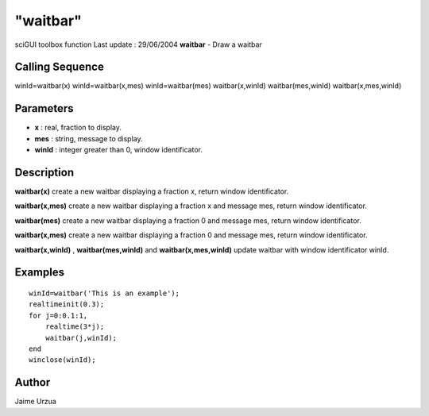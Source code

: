 ====
"waitbar"
====

sciGUI toolbox function Last update : 29/06/2004
**waitbar** - Draw a waitbar



Calling Sequence
~~~~~~~~~~~~~~~~

winId=waitbar(x)
winId=waitbar(x,mes)
winId=waitbar(mes)
waitbar(x,winId)
waitbar(mes,winId)
waitbar(x,mes,winId)




Parameters
~~~~~~~~~~


+ **x** : real, fraction to display.
+ **mes** : string, message to display.
+ **winId** : integer greater than 0, window identificator.




Description
~~~~~~~~~~~

**waitbar(x)** create a new waitbar displaying a fraction x, return
window identificator.

**waitbar(x,mes)** create a new waitbar displaying a fraction x and
message mes, return window identificator.

**waitbar(mes)** create a new waitbar displaying a fraction 0 and
message mes, return window identificator.

**waitbar(x,mes)** create a new waitbar displaying a fraction 0 and
message mes, return window identificator.

**waitbar(x,winId)** , **waitbar(mes,winId)** and
**waitbar(x,mes,winId)** update waitbar with window identificator
winId.



Examples
~~~~~~~~


::

    
    winId=waitbar('This is an example');
    realtimeinit(0.3);
    for j=0:0.1:1,
        realtime(3*j);
        waitbar(j,winId);
    end
    winclose(winId);




Author
~~~~~~

Jaime Urzua



